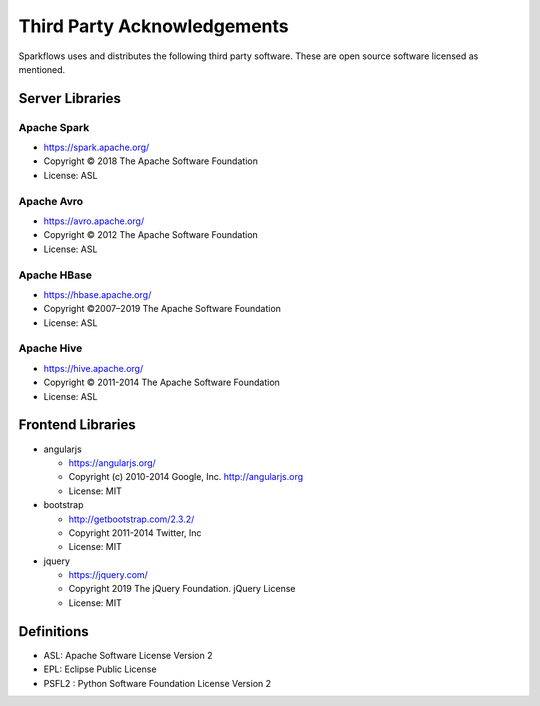 Third Party Acknowledgements
=================================

Sparkflows uses and distributes the following third party software. These are open source software licensed as mentioned.

Server Libraries
+++++++++++++++++

Apache Spark
------------
 
- https://spark.apache.org/
  
- Copyright © 2018 The Apache Software Foundation 
- License: ASL

Apache Avro
-----------

- https://avro.apache.org/
- Copyright © 2012 The Apache Software Foundation
- License: ASL

Apache HBase
-------------

- https://hbase.apache.org/

- Copyright ©2007–2019 The Apache Software Foundation
- License: ASL

Apache Hive
-------------

- https://hive.apache.org/
- Copyright © 2011-2014 The Apache Software Foundation
- License: ASL

 
Frontend Libraries
++++++++++++++++++

- angularjs

  - https://angularjs.org/
  - Copyright (c) 2010-2014 Google, Inc. http://angularjs.org
  - License: MIT

- bootstrap

  - http://getbootstrap.com/2.3.2/
  - Copyright 2011-2014 Twitter, Inc
  - License: MIT
  
- jquery

  - https://jquery.com/
  - Copyright 2019 The jQuery Foundation. jQuery License
  - License: MIT
Definitions
+++++++++++

- ASL: Apache Software License Version 2
- EPL: Eclipse Public License
- PSFL2 : Python Software Foundation License Version 2
